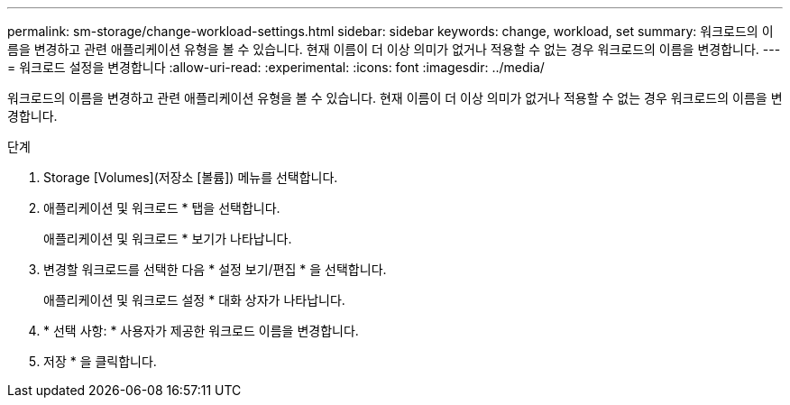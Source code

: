 ---
permalink: sm-storage/change-workload-settings.html 
sidebar: sidebar 
keywords: change, workload, set 
summary: 워크로드의 이름을 변경하고 관련 애플리케이션 유형을 볼 수 있습니다. 현재 이름이 더 이상 의미가 없거나 적용할 수 없는 경우 워크로드의 이름을 변경합니다. 
---
= 워크로드 설정을 변경합니다
:allow-uri-read: 
:experimental: 
:icons: font
:imagesdir: ../media/


[role="lead"]
워크로드의 이름을 변경하고 관련 애플리케이션 유형을 볼 수 있습니다. 현재 이름이 더 이상 의미가 없거나 적용할 수 없는 경우 워크로드의 이름을 변경합니다.

.단계
. Storage [Volumes](저장소 [볼륨]) 메뉴를 선택합니다.
. 애플리케이션 및 워크로드 * 탭을 선택합니다.
+
애플리케이션 및 워크로드 * 보기가 나타납니다.

. 변경할 워크로드를 선택한 다음 * 설정 보기/편집 * 을 선택합니다.
+
애플리케이션 및 워크로드 설정 * 대화 상자가 나타납니다.

. * 선택 사항: * 사용자가 제공한 워크로드 이름을 변경합니다.
. 저장 * 을 클릭합니다.


